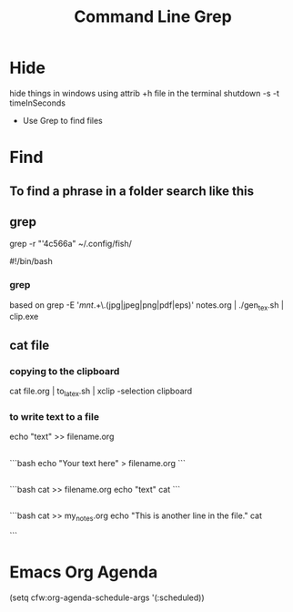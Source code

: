 #+title: Command Line
* Hide
hide things in windows using 
attrib +h file 
in the terminal
shutdown -s -t timeInSeconds
#+title: Grep 
- Use Grep to find files
* Find
** To find a phrase in a folder search like this
** grep 
grep -r "'4c566a" ~/.config/fish/

#!/bin/bash

*** grep 
based on grep -E '/mnt/.+\.(jpg|jpeg|png|pdf|eps)' notes.org | ./gen_tex.sh | clip.exe

** cat file  
*** copying to the clipboard
 cat file.org | to_latex.sh | xclip -selection clipboard
*** to write text to a file
echo "text" >> filename.org
** 
```bash
echo "Your text here" > filename.org
```
** 
```bash
cat >> filename.org
echo "text"
cat
```
** 
```bash
cat >> my_notes.org
echo "This is another line in the file."
cat

```

* Emacs Org Agenda
    (setq cfw:org-agenda-schedule-args '(:scheduled))
